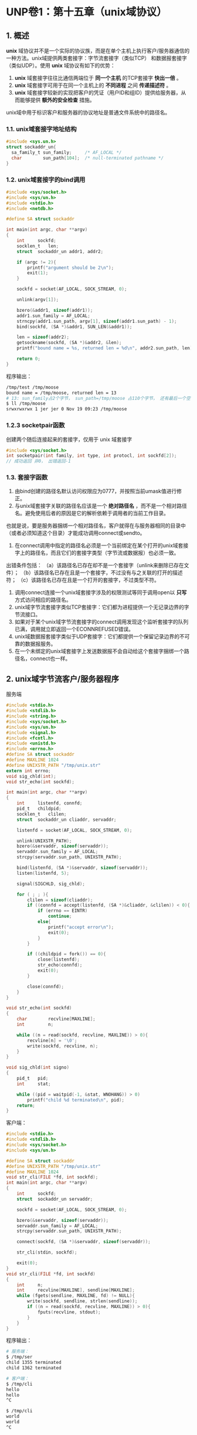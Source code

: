 * UNP卷1：第十五章（unix域协议）

** 1. 概述
*unix* 域协议并不是一个实际的协议族，而是在单个主机上执行客户/服务器通信的一种方法。unix域提供两类套接字：字节流套接字（类似TCP）
和数据报套接字（类似UDP）。使用 *unix* 域协议有如下的优势：
1. *unix* 域套接字往往比通信两端位于 *同一个主机* 的TCP套接字 *快出一倍* 。
2. *unix* 域套接字可用于在同一个主机上的 *不同进程* 之间 *传递描述符* 。
3. *unix* 域套接字较新的实现把客户的凭证（用户ID和组ID）提供给服务器，从而能够提供 *额外的安全检查* 措施。

unix域中用于标识客户和服务器的协议地址是普通文件系统中的路径名。

*** 1.1. unix域套接字地址结构
#+BEGIN_SRC C
#include <sys.un.h>
struct sockaddr_un{
  sa_family_t sun_family;     /* AF_LOCAL */
  char        sun_path[104];  /* null-terminated pathname */
}
#+END_SRC


*** 1.2. unix域套接字的bind调用
#+BEGIN_SRC C
#include <sys/socket.h>
#include <sys/un.h>
#include <stdio.h>
#include <netdb.h>

#define SA struct sockaddr

int main(int argc, char **argv)
{
	int		sockfd;
	socklen_t	len;
	struct	sockaddr_un	addr1, addr2;

	if (argc != 2){
		printf("argument should be 2\n");
		exit(1);
	}

	sockfd = socket(AF_LOCAL, SOCK_STREAM, 0);

	unlink(argv[1]);

	bzero(&addr1, sizeof(addr1));
	addr1.sun_family = AF_LOCAL;
	strncpy(addr1.sun_path, argv[1], sizeof(addr1.sun_path) - 1);
	bind(sockfd, (SA *)&addr1, SUN_LEN(&addr1));

	len = sizeof(addr2);
	getsockname(sockfd, (SA *)&addr2, &len);
	printf("bound name = %s, returned len = %d\n", addr2.sun_path, len);

	return 0;
}
#+END_SRC

程序输出：
#+BEGIN_SRC bash
/tmp/test /tmp/moose
bound name = /tmp/moose, returned len = 13
# 13: sun_family占2个字节， sun_path=/tmp/moose 占110个字节， 还有最后一个空字符
$ ll /tmp/moose
srwxrwxrwx 1 jer jer 0 Nov 19 09:23 /tmp/moose
#+END_SRC

*** 1.2.3 socketpair函数
创建两个随后连接起来的套接字，仅用于 unix 域套接字
#+BEGIN_SRC C
#include <sys/socket.h>
int socketpair(int family, int type, int protocl, int sockfd[2]);
// 成功返回 非0， 出错返回-1
#+END_SRC

*** 1.3. 套接字函数
1. 由bind创建的路径名默认访问权限应为0777，并按照当前umask值进行修正。
2. 与unix域套接字关联的路径名应该是一个 *绝对路径名* ，而不是一个相对路径名。避免使用后者的原因是它的解析依赖于调用者的当前工作目录。
也就是说，要是服务器捆绑一个相对路径名，客户就得在与服务器相同的目录中（或者必须知道这个目录）才能成功调用connect或sendto。
3. 在connect调用中指定的路径名必须是一个当前绑定在某个打开的unix域套接字上的路径名，而且它们的套接字类型（字节流或数据报）也必须一致。
出错条件包括：
（a）该路径名已存在却不是一个套接字（unlink来删除已存在文件）；
（b）该路径名已存在且是一个套接字，不过没有与之关联的打开的描述符；
（c）该路径名已存在且是一个打开的套接字，不过类型不符。
4. 调用connect连接一个unix域套接字涉及的权限测试等同于调用open以 *只写* 方式访问相应的路径名。
5. unix域字节流套接字类似TCP套接字：它们都为进程提供一个无记录边界的字节流接口。
6. 如果对于某个unix域字节流套接字的connect调用发现这个监听套接字的队列已满，调用就立即返回一个ECONNREFUSED错误。
7. unix域数据报套接字类似于UDP套接字：它们都提供一个保留记录边界的不可靠的数据报服务。
8. 在一个未绑定的unix域套接字上发送数据报不会自动给这个套接字捆绑一个路径名，connect也一样。

** 2. unix域字节流客户/服务器程序
服务端
#+BEGIN_SRC C
#include <stdio.h>
#include <stdlib.h>
#include <string.h>
#include <sys/socket.h>
#include <sys/un.h>
#include <signal.h>
#include <fcntl.h>
#include <unistd.h>
#include <errno.h>
#define SA struct sockaddr
#define MAXLINE 1024
#define UNIXSTR_PATH "/tmp/unix.str"
extern int errno;
void sig_chld(int);
void str_echo(int sockfd);

int main(int argc, char **argv)
{
	int		listenfd, connfd;
	pid_t	childpid;
	socklen_t	clilen;
	struct	sockaddr_un	cliaddr, servaddr;

	listenfd = socket(AF_LOCAL, SOCK_STREAM, 0);

	unlink(UNIXSTR_PATH);
	bzero(&servaddr, sizeof(servaddr));
	servaddr.sun_family = AF_LOCAL;
	strcpy(servaddr.sun_path, UNIXSTR_PATH);

	bind(listenfd, (SA *)&servaddr, sizeof(servaddr));
	listen(listenfd, 5);

	signal(SIGCHLD, sig_chld);

	for ( ; ; ){
		clilen = sizeof(cliaddr);
		if ((connfd = accept(listenfd, (SA *)&cliaddr, &clilen)) < 0){
			if (errno == EINTR)
				continue;
			else{
				printf("accept error\n");
				exit(0);
			}
		}

		if ((childpid = fork()) == 0){
			close(listenfd);
			str_echo(connfd);
			exit(0);
		}

		close(connfd);
	}
}

void str_echo(int sockfd)
{
	char		recvline[MAXLINE];
	int			n;

	while ((n = read(sockfd, recvline, MAXLINE)) > 0){
		recvline[n] = '\0';
		write(sockfd, recvline, n);
	}
}

void sig_chld(int signo)
{
	pid_t	pid;
	int		stat;

	while ((pid = waitpid(-1, &stat, WNOHANG)) > 0)
		printf("child %d terminated\n", pid);
	return;
}
#+END_SRC
客户端：
#+BEGIN_SRC C
#include <stdio.h>
#include <stdlib.h>
#include <sys/socket.h>
#include <sys/un.h>

#define SA struct sockaddr
#define UNIXSTR_PATH "/tmp/unix.str"
#define MAXLINE 1024
void str_cli(FILE *fd, int sockfd);
int main(int argc, char **argv)
{
	int		sockfd;
	struct	sockaddr_un	servaddr;

	sockfd = socket(AF_LOCAL, SOCK_STREAM, 0);

	bzero(&servaddr, sizeof(servaddr));
	servaddr.sun_family = AF_LOCAL;
	strcpy(servaddr.sun_path, UNIXSTR_PATH);

	connect(sockfd, (SA *)&servaddr, sizeof(servaddr));

	str_cli(stdin, sockfd);

	exit(0);
}
void str_cli(FILE *fd, int sockfd)
{
	int		n;
	int		recvline[MAXLINE], sendline[MAXLINE];
	while (fgets(sendline, MAXLINE, fd) != NULL){
		write(sockfd, sendline, strlen(sendline));
		if ((n = read(sockfd, recvline, MAXLINE)) > 0){
			fputs(recvline, stdout);
		}
	}
}
#+END_SRC

程序输出：
#+BEGIN_SRC bash
# 服务端：
$ /tmp/ser
child 1355 terminated
child 1362 terminated

# 客户端：
$ /tmp/cli
hello
hello
^C

$ /tmp/cli
world
world
^C
#+END_SRC

** 3. 描述符传递

网上一篇好文章：https://cloud.tencent.com/developer/article/1008736

当考虑从一个进程到另一个进程传递打开的描述符时，通常会想到：

1. fork调用返回之后，子进程共享父进程的所有打开的描述符。

2. exec调用执行之后，所有描述符通常保持打开状态不变。

在第一个例子中，进程先打开一个描述符，再调用fork，然后父进程关闭这个描述符，子进程则处理这个描述符。这样一个打开的描述符就从父进程传递到子进程。那如何从子进程传递描述符到父进程呢？

当前的unix系统提供了用于从一个进程向任一其他进程传递任一打开的描述符的方法。这种技术要求首先在这两个进程之间创建一个unix域套接字，然后使用sendmsg跨这个套接字发送一个特殊信息。这个消息由内核来专门处理，会把打开的描述符从发送进程传递到接收进程。

在两个进程之间传递描述符涉及的步骤如下：

1. 创建一个字节流或数据报的unix域套接字

如果目标是fork一个子进程，让子进程打开待传递的描述符，再把它传递回父进程，那么父进程可以预先调用socketpair创建一个可用于父子进程之间交换描述符的流管道。

如果进程之间没有亲缘关系，那么服务器必须创建一个unix域字节流套接字，bind一个路径名到该套接字，以允许客户进程connect到该套接字。然后客户可以向服务器发送一个打开某个描述符的请求，服务器再把该描述符通过unix域套接字传递回客户。

2. 发送进程通过调用返回描述符的任一unix函数打开一个描述符，这些函数的例子有open，pipe，mkfifo，socket和accept，可以在进程之间传递的描述符不限类型。

3. 发送进程创建一个msghdr结构，其中含有待传递的描述符。

4. 接收进程调用recvmsg在来自步骤1的unix域套接字上接收这个描述符。

测试程序：
#+BEGIN_SRC C
#include <stdio.h>
#include <stdlib.h>
#include <sys/socket.h>
#include <sys/un.h>
#include <unistd.h>
#include <fcntl.h>
#include <errno.h>

extern int errno;
#define BUFFSIZE 4096

int my_open(const char *pathname, int mode);
ssize_t read_fd(int fd, void *tr, size_t nbytes, int *recvfd);

int main(int argc, char **argv)
{
	int		fd, n;
	char	buff[BUFFSIZE];

	if (argc != 2){
		printf("argument should be 2\n");
		return 1;
	}

	if ((fd = my_open(argv[1], O_RDONLY)) < 0){
		printf("cannot open %s\n", argv[1]);
		exit(1);
	}

	while ((n = read(fd, buff, BUFFSIZE)) > 0)
		write(STDOUT_FILENO, buff, n);

	return 0;
}

int my_open(const char *pathname, int mode)
{

	int		fd, sockfd[2], status;
	pid_t	childpid;
	char	c, argsockfd[10], argmode[10];

	//socketpair函数创建两个随后连接起来的套接字，因为随后fork，所以实际上sockfd存储的是连接起来的父子进程
	socketpair(AF_LOCAL, SOCK_STREAM, 0, sockfd);

	if ((childpid = fork()) == 0){
		close(sockfd[0]);	//因为子进程会完全复制父进程的描述符，所以要关闭父进程的描述符
		snprintf(argsockfd, sizeof(argsockfd), "%d", sockfd[1]);	//子进程将描述符传递给流管道父进程的一端（即sockfd[1]）
		snprintf(argmode, sizeof(argmode), "%d", mode);
		execl("./openfile", "openfile", argsockfd, pathname, argmode, (char *)NULL);
		printf("execl error\n");
	}

	close(sockfd[1]);		//父进程中关闭子进程的描述符(这里如果父进程关闭sockfd[1],则子进程就关闭sockfd[0],反之亦然)

	waitpid(childpid, &status, 0);
	if (WIFEXITED(status) == 0){
		printf("child did not terminate\n");
		exit(1);
	}

	if ((status = WEXITSTATUS(status)) == 0)
		read_fd(sockfd[0], &c, 1, &fd);
	else{
		errno = status;
		fd = -1;
	}

	close(sockfd[0]);
	return (fd);

	return 1;

}

ssize_t read_fd(int fd, void *ptr, size_t nbytes, int *recvfd)
{
	struct	msghdr  msg;
	struct	iovec	iov[1];
	ssize_t	n;
#ifdef HAVE_MSGHDR_MSG_CONTROL
	union{
		struct		cmsghdr	cm;
		char		control[CMSG_SPACE(sizeof(int))];
	} control_un;
	struct	cmsghdr *cmptr;

	msg.msg_control = control_un.control;
	msg.msg_controllen = sizeof(control_un.control);
#else
//	int		newfd;

//	msg.msg_accrights = (caddr_t)&newfd;
//	msg.msg_accrightslen = sizeof(int);
#endif

	msg.msg_name = NULL;
	msg.msg_namelen = 0;

	iov[0].iov_base = ptr;
	iov[0].iov_len = nbytes;
	msg.msg_iov = iov;
	msg.msg_iovlen = 1;

	if ((n = recvmsg(fd, &msg, 0)) <= 0)
		return n;
#ifdef HAVE_MSGHDR_MSG_CONTROL
	if ((cmptr = CMSG_FIRSTHDR(&msg)) != NULL &&
			cmptr->cmsg_len == CMSG_LEN(sizeof(int))){
		if (cmptr->cmsg_level != SQL_SOCKET){
			printf("control level != SOL_SOCKET\n");
			exit(1);
		}
		if (cmptr->cmsg_type != SCM_RIGHTS){
			printf("control type != SCM_RIGHTS\n");
			exit(1);
		}
		*recvfd = *((int)*)CMSG_DATA(cmptr);
	} else
		*recvfd = -1;
#else
//	if (msg.msg_accrightslen == sizeof(int))
//		*recvfd = newfd;
//	else
//		*recvfd = -1;
#endif
	return n;
}
#+END_SRC

转自：https://www.kancloud.cn/digest/unix-fzyz-sb/168132
